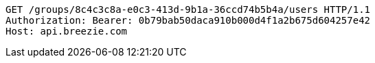[source,http,options="nowrap"]
----
GET /groups/8c4c3c8a-e0c3-413d-9b1a-36ccd74b5b4a/users HTTP/1.1
Authorization: Bearer: 0b79bab50daca910b000d4f1a2b675d604257e42
Host: api.breezie.com

----